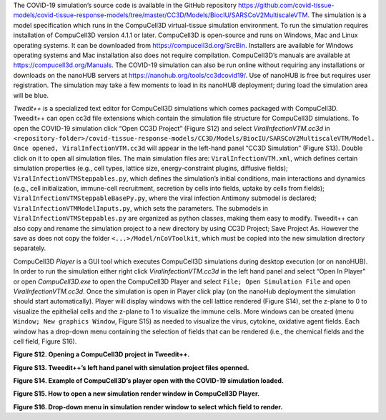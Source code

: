 The COVID-19 simulation’s source code is available in the GitHub repository 
https://github.com/covid-tissue-models/covid-tissue-response-models/tree/master/CC3D/Models/BiocIU/SARSCoV2MultiscaleVTM. 
The simulation is a model specification which runs in the CompuCell3D virtual-tissue simulation environment. To run the simulation requires installation of 
CompuCell3D version 4.1.1 or later. CompuCell3D is open-source and runs on Windows, Mac and Linux operating systems. It can be downloaded from 
https://compucell3d.org/SrcBin. Installers are available for Windows operating systems and Mac installation also does not require compilation. CompuCell3D’s manuals are 
available at https://compucell3d.org/Manuals.  The COVID-19 simulation can also be run online without requiring any installations or downloads on the nanoHUB servers 
at https://nanohub.org/tools/cc3dcovid19/. Use of nanoHUB is free but requires user registration. The simulation may take a few moments to load in its nanoHUB 
deployment; during load the simulation area will be blue.

*Twedit++* is a specialized text editor for CompuCell3D simulations which comes packaged with CompuCell3D. Tweedit++ can open cc3d file extensions which contain the 
simulation file structure for CompuCell3D simulations. To open the COVID-19 simulation click “Open CC3D Project” (Figure S12) and select *ViralInfectionVTM.cc3d* in
``<repository-folder>/covid-tissue-response-models/CC3D/Models/BiocIU/SARSCoV2MultiscaleVTM/Model. Once opened, ViralInfectionVTM.cc3d`` will appear in the left-hand panel 
“CC3D Simulation” (Figure S13).  Double click on it to open all simulation files. The main simulation files are: ``ViralInfectionVTM.xml``, which defines certain simulation 
properties (e.g., cell types, lattice size, energy-constraint plugins, diffusive fields); ``ViralInfectionVTMSteppables.py``, which defines the simulation’s initial 
conditions, main interactions and dynamics (e.g., cell initialization, immune-cell recruitment, secretion by cells into fields, uptake by cells from fields); 
``ViralInfectionVTMSteppableBasePy.py``, where the viral infection Antimony submodel is declared; ``ViralInfectionVTMModelInputs.py``, which sets the parameters. The submodels 
in ``ViralInfectionVTMSteppables.py`` are organized as python classes, making them easy to modify. Tweedit++ can also copy and rename the simulation project to a new 
directory by using CC3D Project; Save Project As. However the save as does not copy the folder ``<...>/Model/nCoVToolkit``, which must be copied into the new simulation 
directory separately.

CompuCell3D *Player* is a GUI tool which executes CompuCell3D simulations during desktop execution (or on nanoHUB). In order to run the simulation either right click *ViralInfectionVTM.cc3d* in the left hand panel and select “Open In Player” or open *CompuCell3D.exe* to open the CompuCell3D Player and select ``File; Open Simulation File`` and open *ViralInfectionVTM.cc3d*. Once the simulation is open in Player click play (on the nanoHub deployment the simulation should start automatically). Player will display windows with the cell lattice rendered (Figure S14), set the z-plane to 0 to visualize the epithelial cells and the z-plane to 1 to visualize the immune cells. More windows can be created (menu ``Window; New graphics Window``, Figure S15) as needed to visualize the virus, cytokine, oxidative agent fields. Each window has a drop-down menu containing the selection of fields that can be rendered (i.e., the chemical fields and the cell field, Figure S16). 

.. image::  https://github.com/covid-tissue-models/covid-tissue-response-models/blob/master/Figure%20S12.png 
**Figure S12. Opening a CompuCell3D project in Tweedit++.**


.. image::  https://github.com/covid-tissue-models/covid-tissue-response-models/blob/master/Figure%20S13.png 
**Figure S13. Tweedit++’s left hand panel with simulation project files openned.**


.. image::  https://github.com/covid-tissue-models/covid-tissue-response-models/blob/master/Figure%20S14.png 
**Figure S14. Example of CompuCell3D’s player open with the COVID-19 simulation loaded.**


.. image::  https://github.com/covid-tissue-models/covid-tissue-response-models/blob/master/Figure%20S15.png 
**Figure S15. How to open a new simulation render window in CompuCell3D Player.**


.. image::  https://github.com/covid-tissue-models/covid-tissue-response-models/blob/master/Figure%20S16.png 
**Figure S16. Drop-down menu in simulation render window to select which field to render.**
